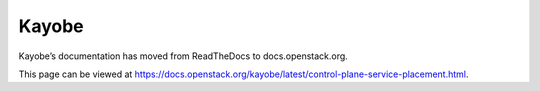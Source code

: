 Kayobe
======

Kayobe’s documentation has moved from ReadTheDocs to docs.openstack.org.

This page can be viewed at https://docs.openstack.org/kayobe/latest/control-plane-service-placement.html.

